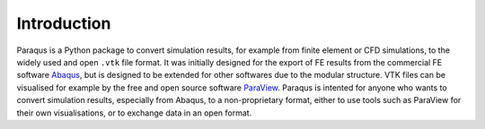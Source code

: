 .. _introduction:

Introduction
============

Paraqus is a Python package to convert simulation results, for example from finite element or CFD simulations, to the widely used and open ``.vtk`` file format. It was initially designed for the export of FE results from the commercial FE software `Abaqus <https://www.3ds.com/products/simulia/abaqus>`_, but is designed to be extended for other softwares due to the modular structure.
VTK files can be visualised for example by the free and open source software `ParaView <https://www.paraview.org/>`_.
Paraqus is intented for anyone who wants to convert simulation results, especially from Abaqus, to a non-proprietary format, either to use tools such as ParaView for their own visualisations, or to exchange data in an open format.


